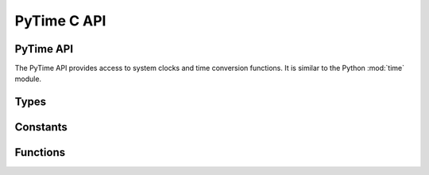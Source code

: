 .. highlight:: c

PyTime C API
============

.. versionadded:: 3.13

PyTime API
----------

The PyTime API provides access to system clocks and time conversion functions.
It is similar to the Python :mod:`time` module.


Types
-----

.. c:type:: PyTime_t

   A timestamp or duration in nanoseconds represented as a 64-bit signed
   integer.

   The reference point for timestamps depends on the clock used. For example,
   :c:func:`PyTime_Time` returns timestamps relative to the UNIX epoch.

   The supported range is around [-292.3 years; +292.3 years]. Using the Unix
   epoch (January 1st, 1970) as reference, the supported date range is around
   [1677-09-21; 2262-04-11].


Constants
---------

.. c:var:: PyTime_t PyTime_MIN

   Minimum value of the :c:type:`PyTime_t` type.

   :c:var:`PyTime_MIN` nanoseconds is around -292.3 years.

.. c:var:: PyTime_t PyTime_MAX

   Maximum value of the :c:type:`PyTime_t` type.

   :c:var:`PyTime_MAX` nanoseconds is around +292.3 years.


Functions
---------

.. c:function:: double PyTime_AsSecondsDouble(PyTime_t t)

   Convert a timestamp to a number of seconds as a C :c:expr:`double`.

   The function cannot fail.


.. c:function:: PyTime_t PyTime_Monotonic(void)

   Return the value in nanoseconds of a monotonic clock, i.e. a clock
   that cannot go backwards. Similar to :func:`time.monotonic_ns`; see
   :func:`time.monotonic` for details.

   If reading the clock fails, silently ignore the error and return ``0``.

   On integer overflow, silently ignore the overflow and clamp the clock to
   the ``[PyTime_MIN; PyTime_MAX]`` range.


.. c:function:: PyTime_t PyTime_PerfCounter(void)

   Return the value in nanoseconds of a performance counter, i.e. a
   clock with the highest available resolution to measure a short duration.
   Similar to :func:`time.perf_counter_ns`; see :func:`time.perf_counter` for
   details.

   If reading the clock fails, silently ignore the error and return ``0``.

   On integer overflow, silently ignore the overflow and clamp the clock to
   the ``[PyTime_MIN; PyTime_MAX]`` range.


.. c:function:: PyTime_t PyTime_Time(void)

   Return the time in nanoseconds since January 1, 1970, 00:00:00 (UTC).
   Similar to :func:`time.time_ns`; see :func:`time.time` for details.

   If reading the clock fails, silently ignore the error and return ``0``.

   On integer overflow, silently ignore the overflow and clamp the clock to
   the ``[PyTime_MIN; PyTime_MAX]`` range.
